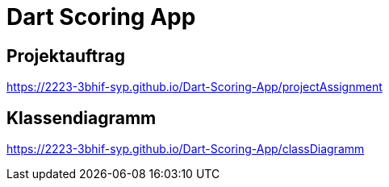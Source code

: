= Dart Scoring App

== Projektauftrag
https://2223-3bhif-syp.github.io/Dart-Scoring-App/projectAssignment

== Klassendiagramm
https://2223-3bhif-syp.github.io/Dart-Scoring-App/classDiagramm